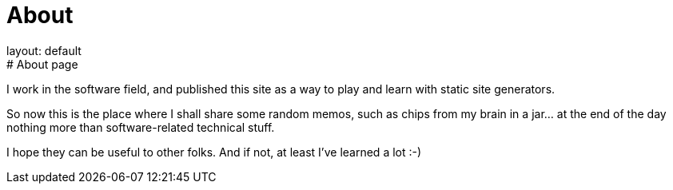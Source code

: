 = About
layout: default
:title: About this blog
:page-short-name: about
:page-summary: About this blog
# About page

I work in the software field, and published this site as a way to play 
and learn with static site generators.

So now this is the place where I shall share some random memos, such as
chips from my brain in a jar... at the end of the day nothing more than
software-related technical stuff.

I hope they can be useful to other folks.
And if not, at least I've learned a lot :-)

